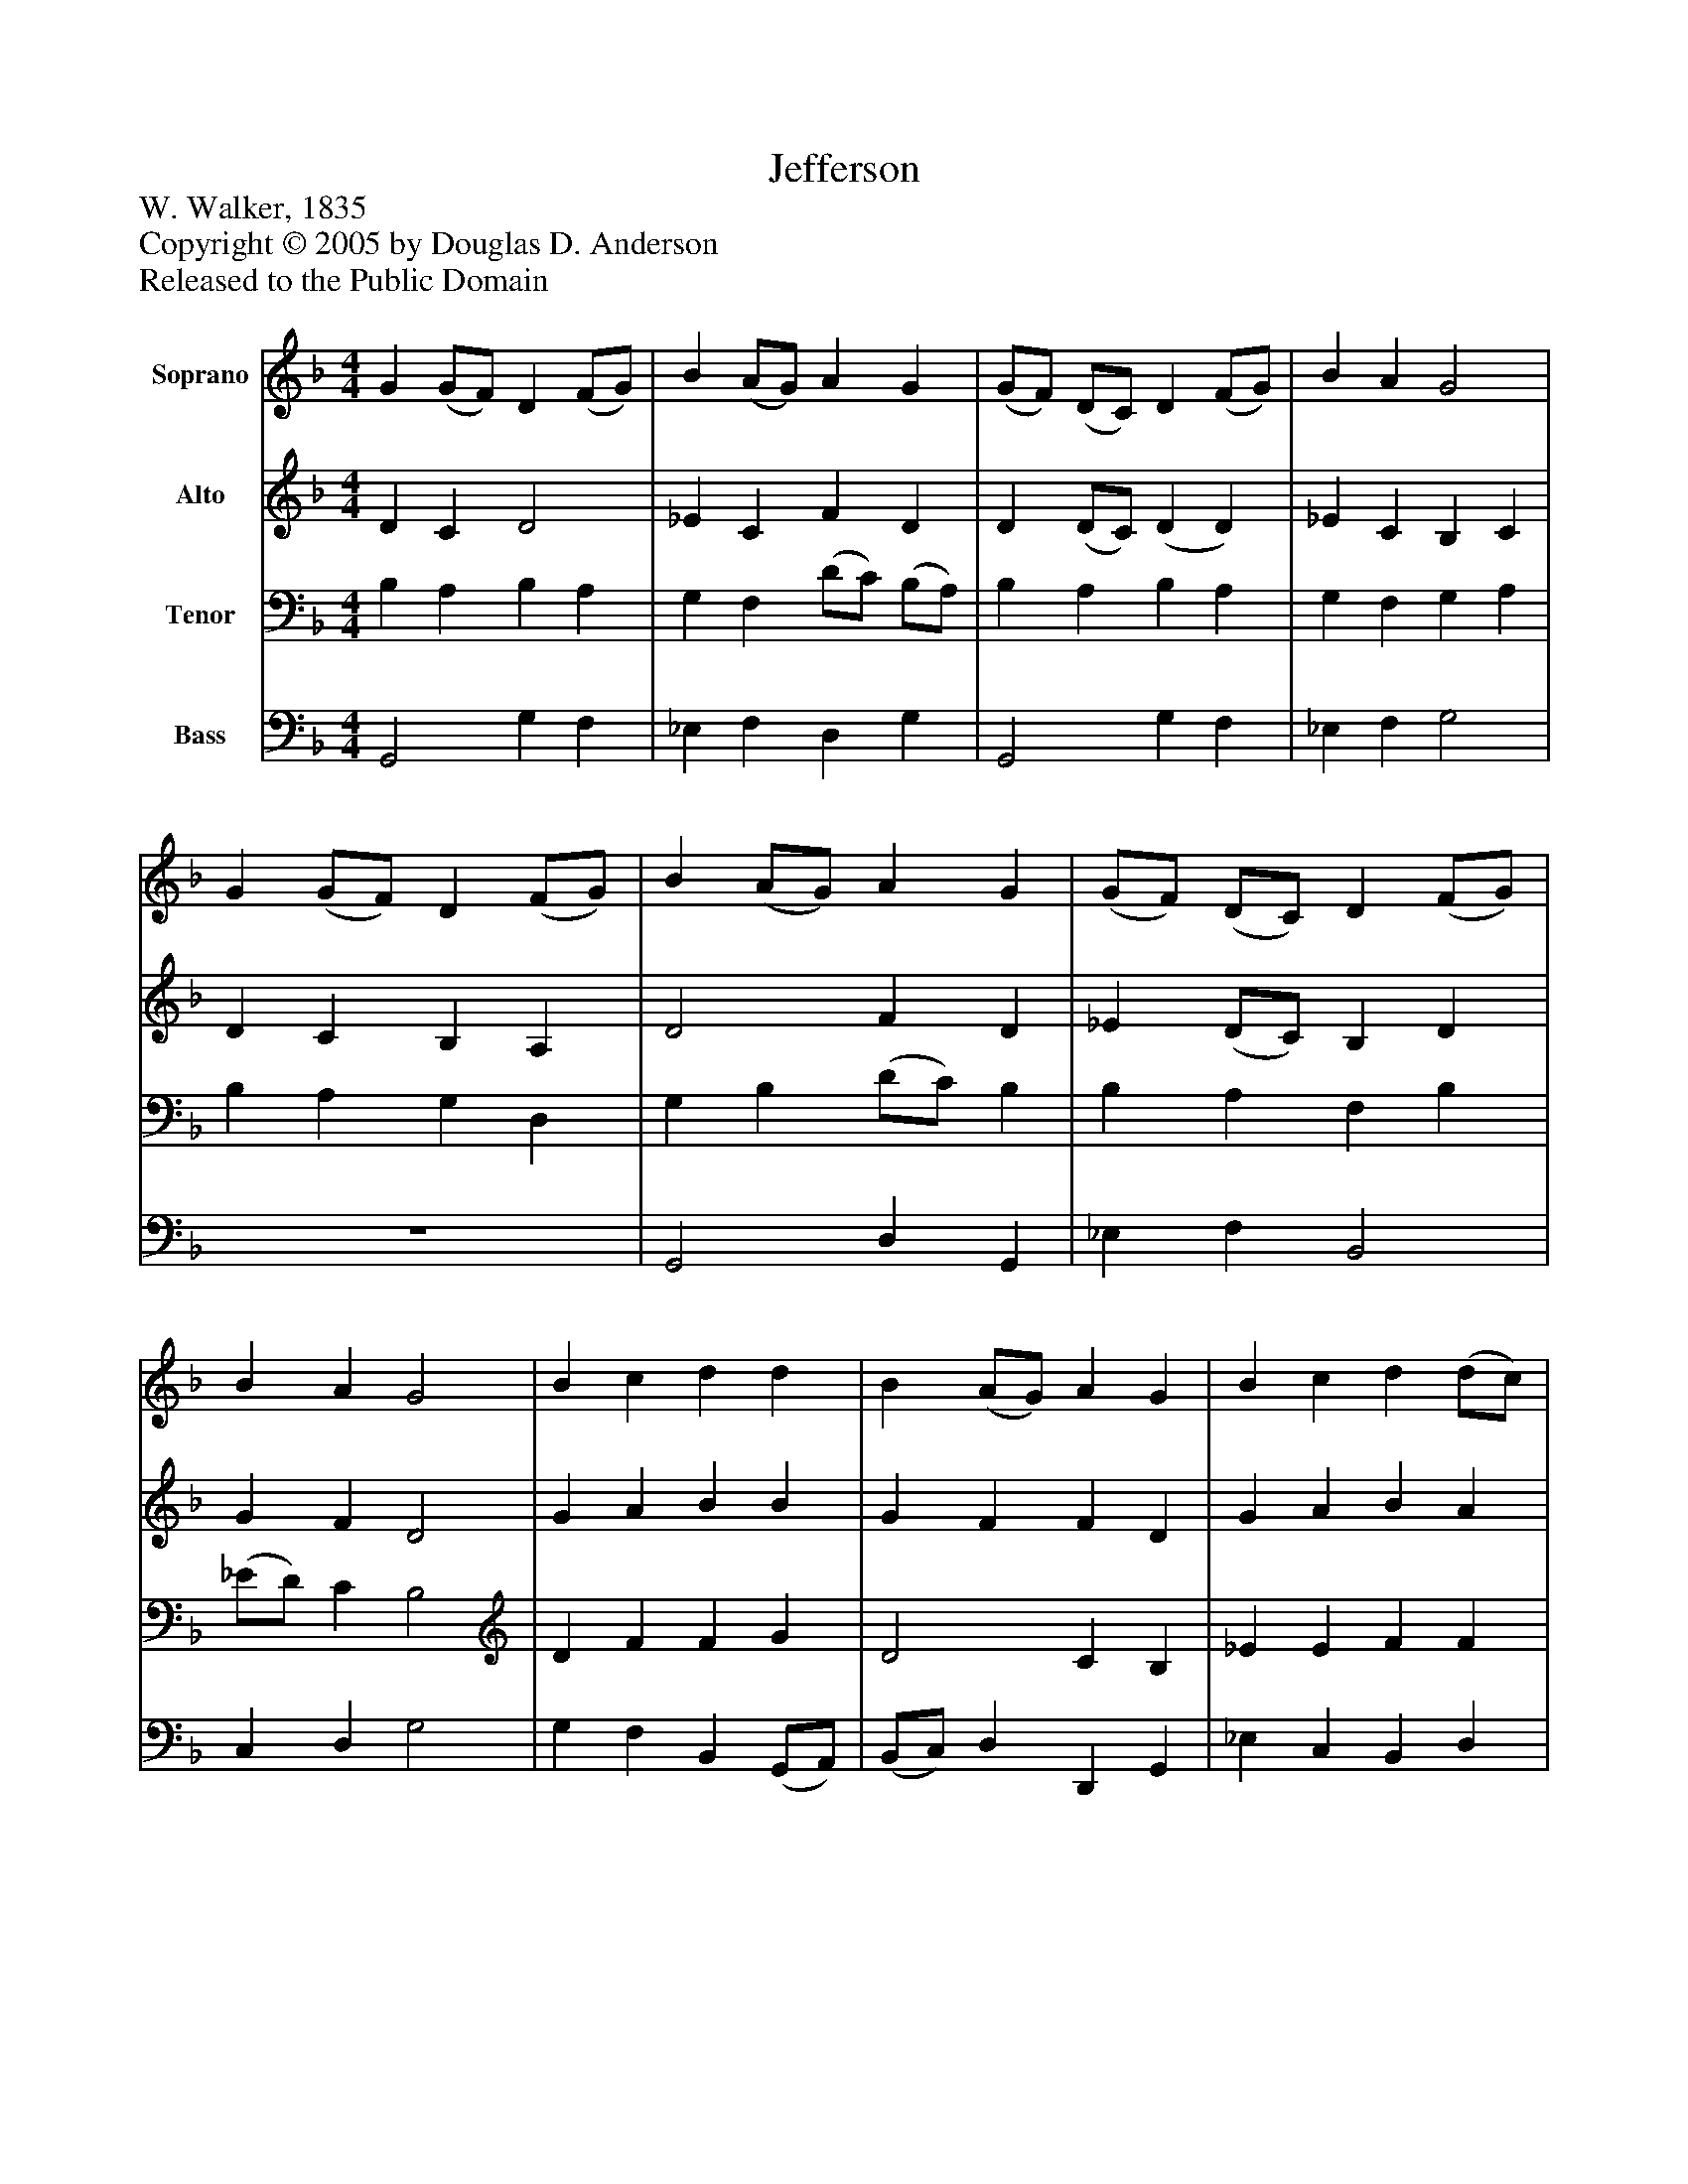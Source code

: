 %%abc-creator mxml2abc 1.4
%%abc-version 2.0
%%continueall true
%%titletrim true
%%titleformat A-1 T C1, Z-1, S-1
X: 0
T: Jefferson
Z: W. Walker, 1835
Z: Copyright © 2005 by Douglas D. Anderson
Z: Released to the Public Domain
L: 1/4
M: 4/4
V: P1 name="Soprano"
%%MIDI program 1 19
V: P2 name="Alto"
%%MIDI program 2 60
V: P3 name="Tenor"
%%MIDI program 3 57
V: P4 name="Bass"
%%MIDI program 4 58
K: F
[V: P1]  G (G/F/) D (F/G/) | B (A/G/) A G | (G/F/) (D/C/) D (F/G/) | B A G2 | G (G/F/) D (F/G/) | B (A/G/) A G | (G/F/) (D/C/) D (F/G/) | B A G2 | B c d d | B (A/G/) A G | B c d (d/c/) | B (A/G/) A2 | G (B/c/) d d | B (A/G/) A G | (G/F/) (D/C/) D (F/G/) | B A G2|]
[V: P2]  D C D2 | _E C F D | D (D/C/) (D D) | _E C B, C | D C B, A, | D2 F D | _E (D/C/) B, D | G F D2 | G A B B | G F F D | G A B A | G D F2 | D G A B | G F F D | D (D/C/) D2 | G F D2|]
[V: P3]  B, A, B, A, | G, F, (D/C/) (B,/A,/) | B, A, B, A, | G, F, G, A, | B, A, G, D, | G, B, (D/C/) B, | B, A, F, B, | (_E/D/) C B,2 | D F F G | D2 C B, | _E E F F | D B, D C | B, _E F G | D2 C B, | B, A, B, A, | _E C B,2|]
[V: P4]  G,,2 G, F, | _E, F, D, G, | G,,2 G, F, | _E, F, G,2 | z4 | G,,2 D, G,, | _E, F, B,,2 | C, D, G,2 | G, F, B,, (G,,/A,,/) | (B,,/C,/) D, D,, G,, | _E, C, B,, D, | G, G,, D,2 | G, _E, D, (G,,/A,,/) | (B,,/C,/) D, D,, G,, | B,,2 G, F, | _E, F, G,2|]

